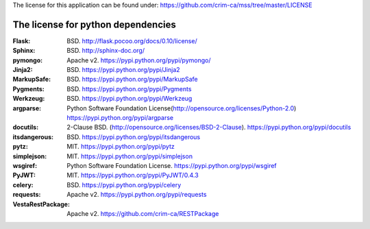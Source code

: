 The license for this application can be found under: 
https://github.com/crim-ca/mss/tree/master/LICENSE

###################################
The license for python dependencies
###################################

:Flask: BSD. http://flask.pocoo.org/docs/0.10/license/
:Sphinx: BSD. http://sphinx-doc.org/
:pymongo: Apache v2. https://pypi.python.org/pypi/pymongo/
:Jinja2: BSD. https://pypi.python.org/pypi/Jinja2
:MarkupSafe: BSD. https://pypi.python.org/pypi/MarkupSafe
:Pygments: BSD. https://pypi.python.org/pypi/Pygments
:Werkzeug: BSD. https://pypi.python.org/pypi/Werkzeug
:argparse: Python Software Foundation License(http://opensource.org/licenses/Python-2.0) https://pypi.python.org/pypi/argparse
:docutils: 2-Clause BSD. (http://opensource.org/licenses/BSD-2-Clause). https://pypi.python.org/pypi/docutils
:itsdangerous: BSD. https://pypi.python.org/pypi/itsdangerous
:pytz: MIT. https://pypi.python.org/pypi/pytz
:simplejson: MIT. https://pypi.python.org/pypi/simplejson
:wsgiref: Python Software Foundation License. https://pypi.python.org/pypi/wsgiref
:PyJWT: MIT. https://pypi.python.org/pypi/PyJWT/0.4.3
:celery: BSD. https://pypi.python.org/pypi/celery
:requests: Apache v2. https://pypi.python.org/pypi/requests
:VestaRestPackage: Apache v2. https://github.com/crim-ca/RESTPackage


